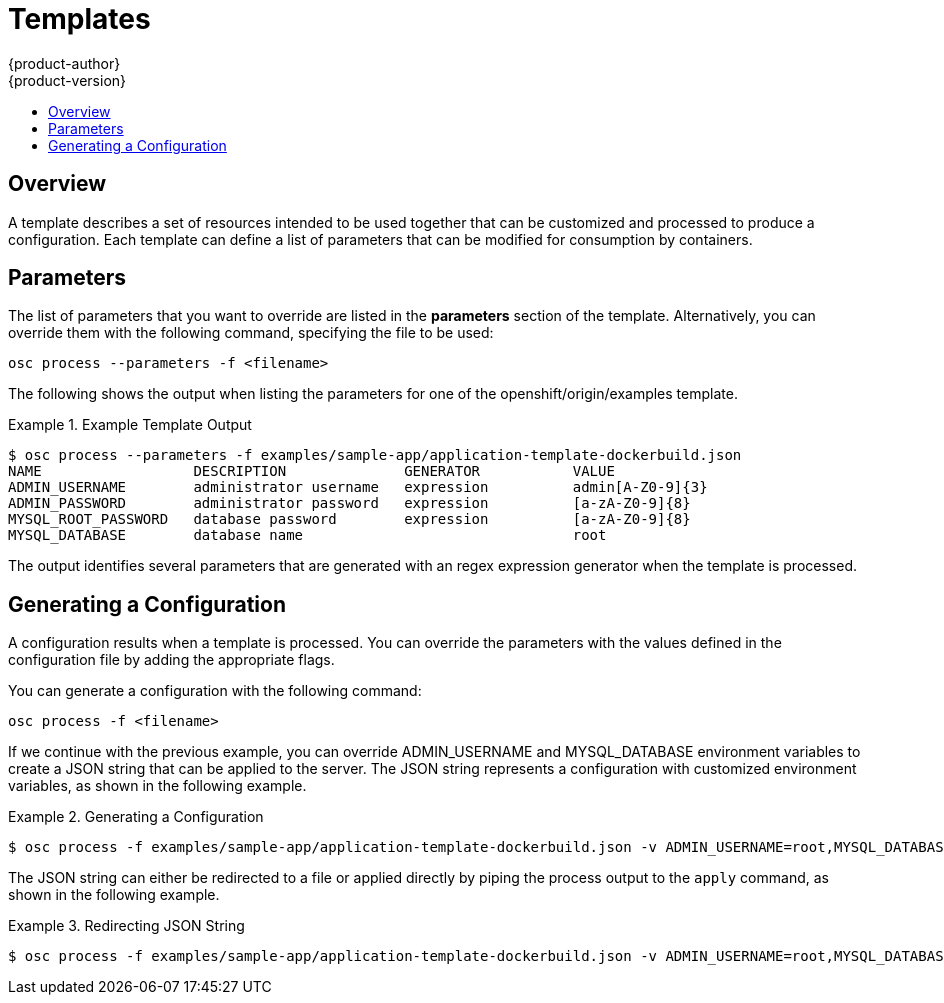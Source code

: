 = Templates
{product-author}
{product-version}
:data-uri:
:icons:
:experimental:
:toc: macro
:toc-title: 

toc::[]

== Overview
A template describes a set of resources intended to be used together that can be customized and processed to produce a configuration. Each template can define a list of parameters that can be modified for consumption by containers.

== Parameters
The list of parameters that you want to override are listed in the *parameters* section of the template. Alternatively, you can override them with the following command, specifying the file to be used:

****
`osc process --parameters -f [replaceable]#<filename>#`
****

The following shows the output when listing the parameters for one of the [replaceable]#openshift/origin/examples# template.

.Example Template Output
====
----
$ osc process --parameters -f examples/sample-app/application-template-dockerbuild.json
NAME                  DESCRIPTION              GENERATOR           VALUE
ADMIN_USERNAME        administrator username   expression          admin[A-Z0-9]{3}
ADMIN_PASSWORD        administrator password   expression          [a-zA-Z0-9]{8}
MYSQL_ROOT_PASSWORD   database password        expression          [a-zA-Z0-9]{8}
MYSQL_DATABASE        database name                                root
----
====

The output identifies several parameters that are generated with an regex expression generator when the template is processed.

== Generating a Configuration
A configuration results when a template is processed. You can override the parameters with the values defined in the configuration file by adding the appropriate flags.

You can generate a configuration with the following command:

****
`osc process -f [replaceable]#<filename>#`
****

If we continue with the previous example, you can override [envar]#ADMIN_USERNAME# and [envar]#MYSQL_DATABASE# environment variables to create a JSON string that can be applied to the server. The JSON string represents a configuration with customized environment variables, as shown in the following example.

.Generating a Configuration
====
----
$ osc process -f examples/sample-app/application-template-dockerbuild.json -v ADMIN_USERNAME=root,MYSQL_DATABASE=admin
----
====

The JSON string can either be redirected to a file or applied directly by piping the process output to the `apply` command, as shown in the following example.

.Redirecting JSON String
====
----
$ osc process -f examples/sample-app/application-template-dockerbuild.json -v ADMIN_USERNAME=root,MYSQL_DATABASE=admin | osc create -f -
----
====
